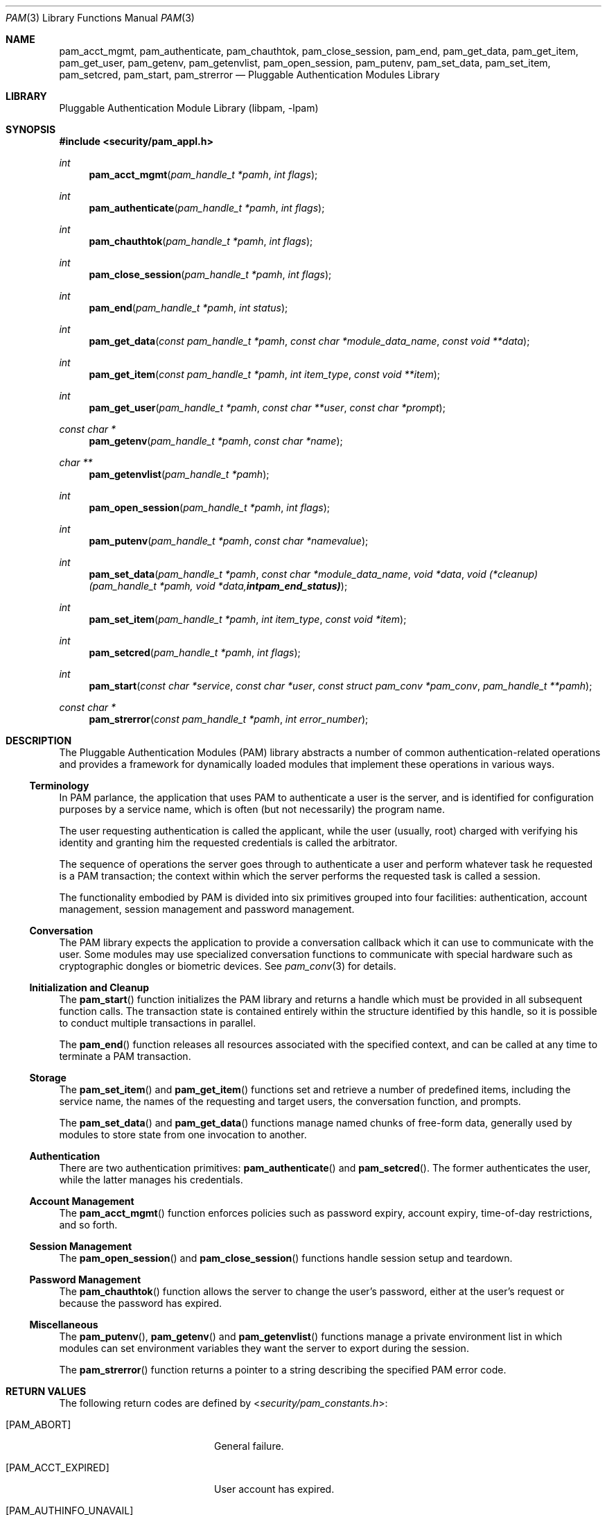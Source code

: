 .\"	$NetBSD: pam.3,v 1.9 2015/06/05 20:35:10 joerg Exp $
.\"
.\" Generated by gendoc.pl
.Dd April 30, 2017
.Dt PAM 3
.Os
.Sh NAME
.Nm pam_acct_mgmt ,
.Nm pam_authenticate ,
.Nm pam_chauthtok ,
.Nm pam_close_session ,
.Nm pam_end ,
.Nm pam_get_data ,
.Nm pam_get_item ,
.Nm pam_get_user ,
.Nm pam_getenv ,
.Nm pam_getenvlist ,
.Nm pam_open_session ,
.Nm pam_putenv ,
.Nm pam_set_data ,
.Nm pam_set_item ,
.Nm pam_setcred ,
.Nm pam_start ,
.Nm pam_strerror
.Nd Pluggable Authentication Modules Library
.Sh LIBRARY
.Lb libpam
.Sh SYNOPSIS
.In security/pam_appl.h
.Ft "int"
.Fn pam_acct_mgmt "pam_handle_t *pamh" "int flags"
.Ft "int"
.Fn pam_authenticate "pam_handle_t *pamh" "int flags"
.Ft "int"
.Fn pam_chauthtok "pam_handle_t *pamh" "int flags"
.Ft "int"
.Fn pam_close_session "pam_handle_t *pamh" "int flags"
.Ft "int"
.Fn pam_end "pam_handle_t *pamh" "int status"
.Ft "int"
.Fn pam_get_data "const pam_handle_t *pamh" "const char *module_data_name" "const void **data"
.Ft "int"
.Fn pam_get_item "const pam_handle_t *pamh" "int item_type" "const void **item"
.Ft "int"
.Fn pam_get_user "pam_handle_t *pamh" "const char **user" "const char *prompt"
.Ft "const char *"
.Fn pam_getenv "pam_handle_t *pamh" "const char *name"
.Ft "char **"
.Fn pam_getenvlist "pam_handle_t *pamh"
.Ft "int"
.Fn pam_open_session "pam_handle_t *pamh" "int flags"
.Ft "int"
.Fn pam_putenv "pam_handle_t *pamh" "const char *namevalue"
.Ft "int"
.Fn pam_set_data "pam_handle_t *pamh" "const char *module_data_name" "void *data" "void (*cleanup)(pam_handle_t *pamh, void *data, int pam_end_status)"
.Ft "int"
.Fn pam_set_item "pam_handle_t *pamh" "int item_type" "const void *item"
.Ft "int"
.Fn pam_setcred "pam_handle_t *pamh" "int flags"
.Ft "int"
.Fn pam_start "const char *service" "const char *user" "const struct pam_conv *pam_conv" "pam_handle_t **pamh"
.Ft "const char *"
.Fn pam_strerror "const pam_handle_t *pamh" "int error_number"
.\"
.\" $OpenPAM: pam.man 938 2017-04-30 21:34:42Z des $
.\"
.Sh DESCRIPTION
The Pluggable Authentication Modules (PAM) library abstracts a number
of common authentication-related operations and provides a framework
for dynamically loaded modules that implement these operations in
various ways.
.Ss Terminology
In PAM parlance, the application that uses PAM to authenticate a user
is the server, and is identified for configuration purposes by a
service name, which is often (but not necessarily) the program name.
.Pp
The user requesting authentication is called the applicant, while the
user (usually, root) charged with verifying his identity and granting
him the requested credentials is called the arbitrator.
.Pp
The sequence of operations the server goes through to authenticate a
user and perform whatever task he requested is a PAM transaction; the
context within which the server performs the requested task is called
a session.
.Pp
The functionality embodied by PAM is divided into six primitives
grouped into four facilities: authentication, account management,
session management and password management.
.Ss Conversation
The PAM library expects the application to provide a conversation
callback which it can use to communicate with the user.
Some modules may use specialized conversation functions to communicate
with special hardware such as cryptographic dongles or biometric
devices.
See
.Xr pam_conv 3
for details.
.Ss Initialization and Cleanup
The
.Fn pam_start
function initializes the PAM library and returns a handle which must
be provided in all subsequent function calls.
The transaction state is contained entirely within the structure
identified by this handle, so it is possible to conduct multiple
transactions in parallel.
.Pp
The
.Fn pam_end
function releases all resources associated with the specified context,
and can be called at any time to terminate a PAM transaction.
.Ss Storage
The
.Fn pam_set_item
and
.Fn pam_get_item
functions set and retrieve a number of predefined items, including the
service name, the names of the requesting and target users, the
conversation function, and prompts.
.Pp
The
.Fn pam_set_data
and
.Fn pam_get_data
functions manage named chunks of free-form data, generally used by
modules to store state from one invocation to another.
.Ss Authentication
There are two authentication primitives:
.Fn pam_authenticate
and
.Fn pam_setcred .
The former authenticates the user, while the latter manages his
credentials.
.Ss Account Management
The
.Fn pam_acct_mgmt
function enforces policies such as password expiry, account expiry,
time-of-day restrictions, and so forth.
.Ss Session Management
The
.Fn pam_open_session
and
.Fn pam_close_session
functions handle session setup and teardown.
.Ss Password Management
The
.Fn pam_chauthtok
function allows the server to change the user's password, either at
the user's request or because the password has expired.
.Ss Miscellaneous
The
.Fn pam_putenv ,
.Fn pam_getenv
and
.Fn pam_getenvlist
functions manage a private environment list in which modules can set
environment variables they want the server to export during the
session.
.Pp
The
.Fn pam_strerror
function returns a pointer to a string describing the specified PAM
error code.
.Sh RETURN VALUES
The following return codes are defined by
.In security/pam_constants.h :
.Bl -tag -width 18n
.It Bq Er PAM_ABORT
General failure.
.It Bq Er PAM_ACCT_EXPIRED
User account has expired.
.It Bq Er PAM_AUTHINFO_UNAVAIL
Authentication information is unavailable.
.It Bq Er PAM_AUTHTOK_DISABLE_AGING
Authentication token aging disabled.
.It Bq Er PAM_AUTHTOK_ERR
Authentication token failure.
.It Bq Er PAM_AUTHTOK_EXPIRED
Password has expired.
.It Bq Er PAM_AUTHTOK_LOCK_BUSY
Authentication token lock busy.
.It Bq Er PAM_AUTHTOK_RECOVERY_ERR
Failed to recover old authentication token.
.It Bq Er PAM_AUTH_ERR
Authentication error.
.It Bq Er PAM_BAD_CONSTANT
Bad constant.
.It Bq Er PAM_BAD_FEATURE
Unrecognized or restricted feature.
.It Bq Er PAM_BAD_HANDLE
Invalid PAM handle.
.It Bq Er PAM_BAD_ITEM
Unrecognized or restricted item.
.It Bq Er PAM_BUF_ERR
Memory buffer error.
.It Bq Er PAM_CONV_ERR
Conversation failure.
.It Bq Er PAM_CRED_ERR
Failed to set user credentials.
.It Bq Er PAM_CRED_EXPIRED
User credentials have expired.
.It Bq Er PAM_CRED_INSUFFICIENT
Insufficient credentials.
.It Bq Er PAM_CRED_UNAVAIL
Failed to retrieve user credentials.
.It Bq Er PAM_DOMAIN_UNKNOWN
Unknown authentication domain.
.It Bq Er PAM_IGNORE
Ignore this module.
.It Bq Er PAM_MAXTRIES
Maximum number of tries exceeded.
.It Bq Er PAM_MODULE_UNKNOWN
Unknown module type.
.It Bq Er PAM_NEW_AUTHTOK_REQD
New authentication token required.
.It Bq Er PAM_NO_MODULE_DATA
Module data not found.
.It Bq Er PAM_OPEN_ERR
Failed to load module.
.It Bq Er PAM_PERM_DENIED
Permission denied.
.It Bq Er PAM_SERVICE_ERR
Error in service module.
.It Bq Er PAM_SESSION_ERR
Session failure.
.It Bq Er PAM_SUCCESS
Success.
.It Bq Er PAM_SYMBOL_ERR
Invalid symbol.
.It Bq Er PAM_SYSTEM_ERR
System error.
.It Bq Er PAM_TRY_AGAIN
Try again.
.It Bq Er PAM_USER_UNKNOWN
Unknown user.
.El
.Sh SEE ALSO
.Xr openpam 3 ,
.Xr pam_acct_mgmt 3 ,
.Xr pam_authenticate 3 ,
.Xr pam_chauthtok 3 ,
.Xr pam_close_session 3 ,
.Xr pam_conv 3 ,
.Xr pam_end 3 ,
.Xr pam_get_data 3 ,
.Xr pam_getenv 3 ,
.Xr pam_getenvlist 3 ,
.Xr pam_get_item 3 ,
.Xr pam_get_user 3 ,
.Xr pam_open_session 3 ,
.Xr pam_putenv 3 ,
.Xr pam_setcred 3 ,
.Xr pam_set_data 3 ,
.Xr pam_set_item 3 ,
.Xr pam_start 3 ,
.Xr pam_strerror 3
.Sh STANDARDS
.Rs
.%T "X/Open Single Sign-On Service (XSSO) - Pluggable Authentication Modules"
.%D "June 1997"
.Re
.Sh AUTHORS
The OpenPAM library and this manual page were developed for the
.Fx
Project by ThinkSec AS and Network Associates Laboratories, the
Security Research Division of Network Associates, Inc.\& under
DARPA/SPAWAR contract N66001-01-C-8035
.Pq Dq CBOSS ,
as part of the DARPA CHATS research program.
.Pp
The OpenPAM library is maintained by
.An Dag-Erling Sm\(/orgrav Aq Mt des@des.no .
